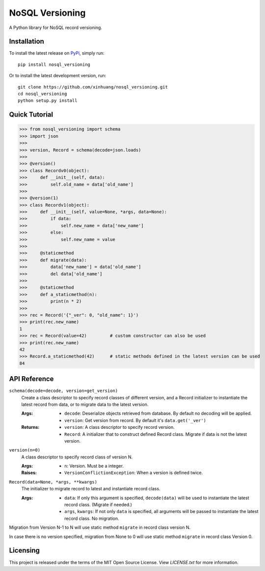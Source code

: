 ****************
NoSQL Versioning
****************

A Python library for NoSQL record versioning.

Installation
============

To install the latest release on `PyPi <https://pypi.python.org/pypi/nosql_versioning>`_,
simply run:

::

  pip install nosql_versioning

Or to install the latest development version, run:

::

  git clone https://github.com/xinhuang/nosql_versioning.git
  cd nosql_versioning
  python setup.py install

Quick Tutorial
==============

.. code:: pycon

  >>> from nosql_versioning import schema
  >>> import json
  >>>
  >>> version, Record = schema(decode=json.loads)
  >>>
  >>> @version()
  >>> class Recordv0(object):
  >>>     def __init__(self, data):
  >>>         self.old_name = data['old_name']
  >>>
  >>> @version(1)
  >>> class Recordv1(object):
  >>>     def __init__(self, value=None, *args, data=None):
  >>>         if data:
  >>>             self.new_name = data['new_name']
  >>>         else:
  >>>             self.new_name = value
  >>>
  >>>     @staticmethod
  >>>     def migrate(data):
  >>>         data['new_name'] = data['old_name']
  >>>         del data['old_name']
  >>>  
  >>>     @staticmethod
  >>>     def a_staticmethod(n):
  >>>         print(n * 2)
  >>>
  >>> rec = Record('{"_ver": 0, "old_name": 1}')
  >>> print(rec.new_name)
  1
  >>> rec = Record(value=42)         # custom constructor can also be used
  >>> print(rec.new_name)
  42
  >>> Record.a_staticmethod(42)      # static methods defined in the latest version can be used
  84


API Reference
=============

``schema(decode=decode, version=get_version)``
  Create a class descriptor to specify record classes of different version, and a Record initializer to instantiate the latest record from data, or to migrate data to the latest version.

  :Args:
    * ``decode``: Deserialize objects retrieved from database. By default no decoding will be applied.
    * ``version``: Get version from record. By default it's ``data.get('_ver')``

  :Returns:
    * ``version``: A class descriptor to specify record version.
    * ``Record``: A initializer that to construct defined Record class. Migrate if data is not the latest version.

``version(n=0)``
  A class descriptor to specify record class of version N.

  :Args:
    * ``n``: Version. Must be a integer.

  :Raises:
    * ``VersionConflictionException``: When a version is defined twice.

``Record(data=None, *args, **kwargs)``
  The initializer to migrate record to latest and instantiate record class.

  :Args:
    * ``data``: If only this argument is specified, ``decode(data)`` will be used to instantiate the latest record class. (Migrate if needed.)
    * ``args``, ``kwargs``: If not only ``data`` is specified, all arguments will be passed to instantiate the latest record class. No migration.

Migration from Version N-1 to N will use static method ``migrate`` in record class version N.

In case there is no version specified, migration from None to 0 will use static method ``migrate`` in record class Version 0.

Licensing
=========

This project is released under the terms of the MIT Open Source License. View
*LICENSE.txt* for more information.
